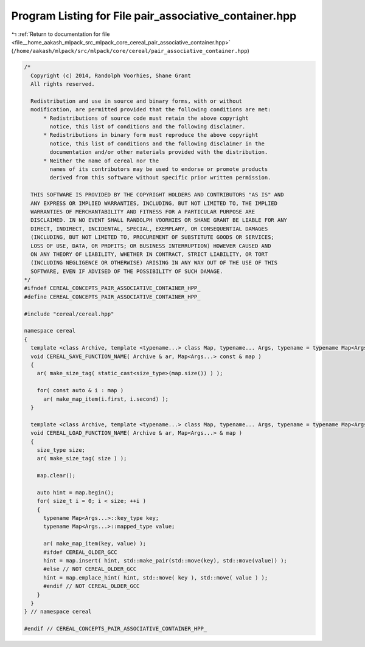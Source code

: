 
.. _program_listing_file__home_aakash_mlpack_src_mlpack_core_cereal_pair_associative_container.hpp:

Program Listing for File pair_associative_container.hpp
=======================================================

|exhale_lsh| :ref:`Return to documentation for file <file__home_aakash_mlpack_src_mlpack_core_cereal_pair_associative_container.hpp>` (``/home/aakash/mlpack/src/mlpack/core/cereal/pair_associative_container.hpp``)

.. |exhale_lsh| unicode:: U+021B0 .. UPWARDS ARROW WITH TIP LEFTWARDS

.. code-block:: cpp

   
   /*
     Copyright (c) 2014, Randolph Voorhies, Shane Grant
     All rights reserved.
   
     Redistribution and use in source and binary forms, with or without
     modification, are permitted provided that the following conditions are met:
         * Redistributions of source code must retain the above copyright
           notice, this list of conditions and the following disclaimer.
         * Redistributions in binary form must reproduce the above copyright
           notice, this list of conditions and the following disclaimer in the
           documentation and/or other materials provided with the distribution.
         * Neither the name of cereal nor the
           names of its contributors may be used to endorse or promote products
           derived from this software without specific prior written permission.
   
     THIS SOFTWARE IS PROVIDED BY THE COPYRIGHT HOLDERS AND CONTRIBUTORS "AS IS" AND
     ANY EXPRESS OR IMPLIED WARRANTIES, INCLUDING, BUT NOT LIMITED TO, THE IMPLIED
     WARRANTIES OF MERCHANTABILITY AND FITNESS FOR A PARTICULAR PURPOSE ARE
     DISCLAIMED. IN NO EVENT SHALL RANDOLPH VOORHIES OR SHANE GRANT BE LIABLE FOR ANY
     DIRECT, INDIRECT, INCIDENTAL, SPECIAL, EXEMPLARY, OR CONSEQUENTIAL DAMAGES
     (INCLUDING, BUT NOT LIMITED TO, PROCUREMENT OF SUBSTITUTE GOODS OR SERVICES;
     LOSS OF USE, DATA, OR PROFITS; OR BUSINESS INTERRUPTION) HOWEVER CAUSED AND
     ON ANY THEORY OF LIABILITY, WHETHER IN CONTRACT, STRICT LIABILITY, OR TORT
     (INCLUDING NEGLIGENCE OR OTHERWISE) ARISING IN ANY WAY OUT OF THE USE OF THIS
     SOFTWARE, EVEN IF ADVISED OF THE POSSIBILITY OF SUCH DAMAGE.
   */
   #ifndef CEREAL_CONCEPTS_PAIR_ASSOCIATIVE_CONTAINER_HPP_
   #define CEREAL_CONCEPTS_PAIR_ASSOCIATIVE_CONTAINER_HPP_
   
   #include "cereal/cereal.hpp"
   
   namespace cereal
   {
     template <class Archive, template <typename...> class Map, typename... Args, typename = typename Map<Args...>::mapped_type> inline
     void CEREAL_SAVE_FUNCTION_NAME( Archive & ar, Map<Args...> const & map )
     {
       ar( make_size_tag( static_cast<size_type>(map.size()) ) );
   
       for( const auto & i : map )
         ar( make_map_item(i.first, i.second) );
     }
   
     template <class Archive, template <typename...> class Map, typename... Args, typename = typename Map<Args...>::mapped_type> inline
     void CEREAL_LOAD_FUNCTION_NAME( Archive & ar, Map<Args...> & map )
     {
       size_type size;
       ar( make_size_tag( size ) );
   
       map.clear();
   
       auto hint = map.begin();
       for( size_t i = 0; i < size; ++i )
       {
         typename Map<Args...>::key_type key;
         typename Map<Args...>::mapped_type value;
   
         ar( make_map_item(key, value) );
         #ifdef CEREAL_OLDER_GCC
         hint = map.insert( hint, std::make_pair(std::move(key), std::move(value)) );
         #else // NOT CEREAL_OLDER_GCC
         hint = map.emplace_hint( hint, std::move( key ), std::move( value ) );
         #endif // NOT CEREAL_OLDER_GCC
       }
     }
   } // namespace cereal
   
   #endif // CEREAL_CONCEPTS_PAIR_ASSOCIATIVE_CONTAINER_HPP_
